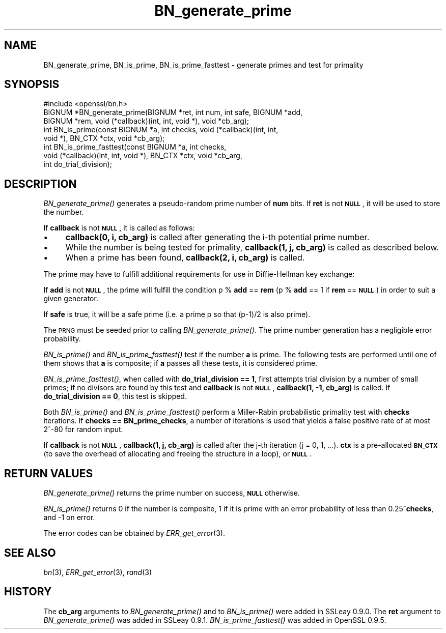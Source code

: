 .\" Automatically generated by Pod::Man 2.22 (Pod::Simple 3.07)
.\"
.\" Standard preamble:
.\" ========================================================================
.de Sp \" Vertical space (when we can't use .PP)
.if t .sp .5v
.if n .sp
..
.de Vb \" Begin verbatim text
.ft CW
.nf
.ne \\$1
..
.de Ve \" End verbatim text
.ft R
.fi
..
.\" Set up some character translations and predefined strings.  \*(-- will
.\" give an unbreakable dash, \*(PI will give pi, \*(L" will give a left
.\" double quote, and \*(R" will give a right double quote.  \*(C+ will
.\" give a nicer C++.  Capital omega is used to do unbreakable dashes and
.\" therefore won't be available.  \*(C` and \*(C' expand to `' in nroff,
.\" nothing in troff, for use with C<>.
.tr \(*W-
.ds C+ C\v'-.1v'\h'-1p'\s-2+\h'-1p'+\s0\v'.1v'\h'-1p'
.ie n \{\
.    ds -- \(*W-
.    ds PI pi
.    if (\n(.H=4u)&(1m=24u) .ds -- \(*W\h'-12u'\(*W\h'-12u'-\" diablo 10 pitch
.    if (\n(.H=4u)&(1m=20u) .ds -- \(*W\h'-12u'\(*W\h'-8u'-\"  diablo 12 pitch
.    ds L" ""
.    ds R" ""
.    ds C` ""
.    ds C' ""
'br\}
.el\{\
.    ds -- \|\(em\|
.    ds PI \(*p
.    ds L" ``
.    ds R" ''
'br\}
.\"
.\" Escape single quotes in literal strings from groff's Unicode transform.
.ie \n(.g .ds Aq \(aq
.el       .ds Aq '
.\"
.\" If the F register is turned on, we'll generate index entries on stderr for
.\" titles (.TH), headers (.SH), subsections (.SS), items (.Ip), and index
.\" entries marked with X<> in POD.  Of course, you'll have to process the
.\" output yourself in some meaningful fashion.
.ie \nF \{\
.    de IX
.    tm Index:\\$1\t\\n%\t"\\$2"
..
.    nr % 0
.    rr F
.\}
.el \{\
.    de IX
..
.\}
.\"
.\" Accent mark definitions (@(#)ms.acc 1.5 88/02/08 SMI; from UCB 4.2).
.\" Fear.  Run.  Save yourself.  No user-serviceable parts.
.    \" fudge factors for nroff and troff
.if n \{\
.    ds #H 0
.    ds #V .8m
.    ds #F .3m
.    ds #[ \f1
.    ds #] \fP
.\}
.if t \{\
.    ds #H ((1u-(\\\\n(.fu%2u))*.13m)
.    ds #V .6m
.    ds #F 0
.    ds #[ \&
.    ds #] \&
.\}
.    \" simple accents for nroff and troff
.if n \{\
.    ds ' \&
.    ds ` \&
.    ds ^ \&
.    ds , \&
.    ds ~ ~
.    ds /
.\}
.if t \{\
.    ds ' \\k:\h'-(\\n(.wu*8/10-\*(#H)'\'\h"|\\n:u"
.    ds ` \\k:\h'-(\\n(.wu*8/10-\*(#H)'\`\h'|\\n:u'
.    ds ^ \\k:\h'-(\\n(.wu*10/11-\*(#H)'^\h'|\\n:u'
.    ds , \\k:\h'-(\\n(.wu*8/10)',\h'|\\n:u'
.    ds ~ \\k:\h'-(\\n(.wu-\*(#H-.1m)'~\h'|\\n:u'
.    ds / \\k:\h'-(\\n(.wu*8/10-\*(#H)'\z\(sl\h'|\\n:u'
.\}
.    \" troff and (daisy-wheel) nroff accents
.ds : \\k:\h'-(\\n(.wu*8/10-\*(#H+.1m+\*(#F)'\v'-\*(#V'\z.\h'.2m+\*(#F'.\h'|\\n:u'\v'\*(#V'
.ds 8 \h'\*(#H'\(*b\h'-\*(#H'
.ds o \\k:\h'-(\\n(.wu+\w'\(de'u-\*(#H)/2u'\v'-.3n'\*(#[\z\(de\v'.3n'\h'|\\n:u'\*(#]
.ds d- \h'\*(#H'\(pd\h'-\w'~'u'\v'-.25m'\f2\(hy\fP\v'.25m'\h'-\*(#H'
.ds D- D\\k:\h'-\w'D'u'\v'-.11m'\z\(hy\v'.11m'\h'|\\n:u'
.ds th \*(#[\v'.3m'\s+1I\s-1\v'-.3m'\h'-(\w'I'u*2/3)'\s-1o\s+1\*(#]
.ds Th \*(#[\s+2I\s-2\h'-\w'I'u*3/5'\v'-.3m'o\v'.3m'\*(#]
.ds ae a\h'-(\w'a'u*4/10)'e
.ds Ae A\h'-(\w'A'u*4/10)'E
.    \" corrections for vroff
.if v .ds ~ \\k:\h'-(\\n(.wu*9/10-\*(#H)'\s-2\u~\d\s+2\h'|\\n:u'
.if v .ds ^ \\k:\h'-(\\n(.wu*10/11-\*(#H)'\v'-.4m'^\v'.4m'\h'|\\n:u'
.    \" for low resolution devices (crt and lpr)
.if \n(.H>23 .if \n(.V>19 \
\{\
.    ds : e
.    ds 8 ss
.    ds o a
.    ds d- d\h'-1'\(ga
.    ds D- D\h'-1'\(hy
.    ds th \o'bp'
.    ds Th \o'LP'
.    ds ae ae
.    ds Ae AE
.\}
.rm #[ #] #H #V #F C
.\" ========================================================================
.\"
.IX Title "BN_generate_prime 3"
.TH BN_generate_prime 3 "2003-01-13" "0.9.7d" "OpenSSL"
.\" For nroff, turn off justification.  Always turn off hyphenation; it makes
.\" way too many mistakes in technical documents.
.if n .ad l
.nh
.SH "NAME"
BN_generate_prime, BN_is_prime, BN_is_prime_fasttest \- generate primes and test for primality
.SH "SYNOPSIS"
.IX Header "SYNOPSIS"
.Vb 1
\& #include <openssl/bn.h>
\&
\& BIGNUM *BN_generate_prime(BIGNUM *ret, int num, int safe, BIGNUM *add,
\&     BIGNUM *rem, void (*callback)(int, int, void *), void *cb_arg);
\&
\& int BN_is_prime(const BIGNUM *a, int checks, void (*callback)(int, int, 
\&     void *), BN_CTX *ctx, void *cb_arg);
\&
\& int BN_is_prime_fasttest(const BIGNUM *a, int checks,
\&     void (*callback)(int, int, void *), BN_CTX *ctx, void *cb_arg,
\&     int do_trial_division);
.Ve
.SH "DESCRIPTION"
.IX Header "DESCRIPTION"
\&\fIBN_generate_prime()\fR generates a pseudo-random prime number of \fBnum\fR
bits.
If \fBret\fR is not \fB\s-1NULL\s0\fR, it will be used to store the number.
.PP
If \fBcallback\fR is not \fB\s-1NULL\s0\fR, it is called as follows:
.IP "\(bu" 4
\&\fBcallback(0, i, cb_arg)\fR is called after generating the i\-th
potential prime number.
.IP "\(bu" 4
While the number is being tested for primality, \fBcallback(1, j,
cb_arg)\fR is called as described below.
.IP "\(bu" 4
When a prime has been found, \fBcallback(2, i, cb_arg)\fR is called.
.PP
The prime may have to fulfill additional requirements for use in
Diffie-Hellman key exchange:
.PP
If \fBadd\fR is not \fB\s-1NULL\s0\fR, the prime will fulfill the condition p % \fBadd\fR
== \fBrem\fR (p % \fBadd\fR == 1 if \fBrem\fR == \fB\s-1NULL\s0\fR) in order to suit a given
generator.
.PP
If \fBsafe\fR is true, it will be a safe prime (i.e. a prime p so
that (p\-1)/2 is also prime).
.PP
The \s-1PRNG\s0 must be seeded prior to calling \fIBN_generate_prime()\fR.
The prime number generation has a negligible error probability.
.PP
\&\fIBN_is_prime()\fR and \fIBN_is_prime_fasttest()\fR test if the number \fBa\fR is
prime.  The following tests are performed until one of them shows that
\&\fBa\fR is composite; if \fBa\fR passes all these tests, it is considered
prime.
.PP
\&\fIBN_is_prime_fasttest()\fR, when called with \fBdo_trial_division == 1\fR,
first attempts trial division by a number of small primes;
if no divisors are found by this test and \fBcallback\fR is not \fB\s-1NULL\s0\fR,
\&\fBcallback(1, \-1, cb_arg)\fR is called.
If \fBdo_trial_division == 0\fR, this test is skipped.
.PP
Both \fIBN_is_prime()\fR and \fIBN_is_prime_fasttest()\fR perform a Miller-Rabin
probabilistic primality test with \fBchecks\fR iterations. If
\&\fBchecks == BN_prime_checks\fR, a number of iterations is used that
yields a false positive rate of at most 2^\-80 for random input.
.PP
If \fBcallback\fR is not \fB\s-1NULL\s0\fR, \fBcallback(1, j, cb_arg)\fR is called
after the j\-th iteration (j = 0, 1, ...). \fBctx\fR is a
pre-allocated \fB\s-1BN_CTX\s0\fR (to save the overhead of allocating and
freeing the structure in a loop), or \fB\s-1NULL\s0\fR.
.SH "RETURN VALUES"
.IX Header "RETURN VALUES"
\&\fIBN_generate_prime()\fR returns the prime number on success, \fB\s-1NULL\s0\fR otherwise.
.PP
\&\fIBN_is_prime()\fR returns 0 if the number is composite, 1 if it is
prime with an error probability of less than 0.25^\fBchecks\fR, and
\&\-1 on error.
.PP
The error codes can be obtained by \fIERR_get_error\fR\|(3).
.SH "SEE ALSO"
.IX Header "SEE ALSO"
\&\fIbn\fR\|(3), \fIERR_get_error\fR\|(3), \fIrand\fR\|(3)
.SH "HISTORY"
.IX Header "HISTORY"
The \fBcb_arg\fR arguments to \fIBN_generate_prime()\fR and to \fIBN_is_prime()\fR
were added in SSLeay 0.9.0. The \fBret\fR argument to \fIBN_generate_prime()\fR
was added in SSLeay 0.9.1.
\&\fIBN_is_prime_fasttest()\fR was added in OpenSSL 0.9.5.
